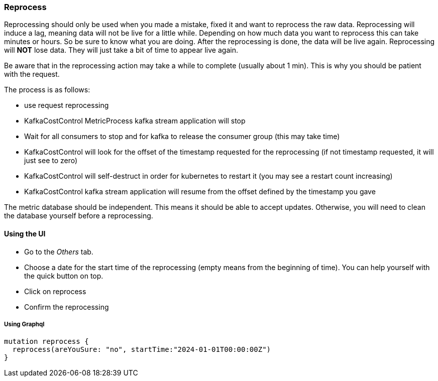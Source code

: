 === Reprocess

Reprocessing should only be used when you made a mistake, fixed it and want to reprocess the raw data. Reprocessing will induce a lag, meaning data will not be live for a little while. Depending on how much data you want to reprocess this can take minutes or hours. So be sure to know what you are doing. After the reprocessing is done, the data will be live again. Reprocessing will *NOT* lose data. They will just take a bit of time to appear live again.

Be aware that in the reprocessing action may take a while to complete (usually about 1 min). This is why you should be patient with the request.

The process is as follows:

  * use request reprocessing
  * KafkaCostControl MetricProcess kafka stream application will stop
  * Wait for all consumers to stop and for kafka to release the consumer group (this may take time)
  * KafkaCostControl will look for the offset of the timestamp requested for the reprocessing (if not timestamp requested, it will just see to zero)
  * KafkaCostControl will self-destruct in order for kubernetes to restart it (you may see a restart count increasing)
  * KafkaCostControl kafka stream application will resume from the offset defined by the timestamp you gave

The metric database should be independent. This means it should be able to accept updates. Otherwise, you will need to clean the database yourself before a reprocessing.

==== Using the UI

* Go to the _Others_ tab.
* Choose a date for the start time of the reprocessing (empty means from the beginning of time). You can help yourself with the quick button on top.
* Click on reprocess
* Confirm the reprocessing

===== Using Graphql
[source,graphql]
----
mutation reprocess {
  reprocess(areYouSure: "no", startTime:"2024-01-01T00:00:00Z")
}
----
